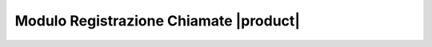 =======================================
Modulo Registrazione Chiamate |product|
=======================================
